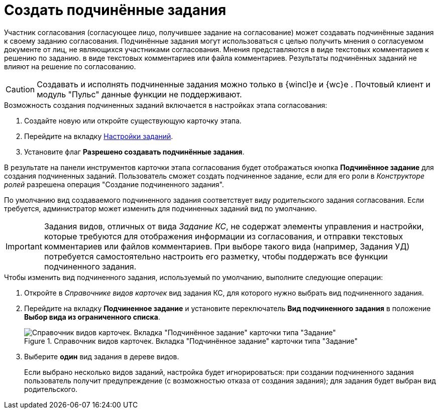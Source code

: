 = Создать подчинённые задания

Участник согласования (согласующее лицо, получившее задание на согласование) может создавать подчинённые задания к своему заданию согласования. Подчинённые задания могут использоваться с целью получить мнения о согласуемом документе от лиц, не являющихся участниками согласования. Мнения представляются в виде текстовых комментариев к решению по заданию.  в виде текстовых комментариев или файла комментариев. Результаты подчинённых заданий не влияют на решение по согласованию.

[CAUTION]
====
Создавать и исполнять подчиненные задания можно только в {wincl}е и {wc}е . Почтовый клиент и модуль "Пульс" данные функции не поддерживают.
====

.Возможность создания подчиненных заданий включается в настройках этапа согласования:
. Создайте новую или откройте существующую карточку этапа.
. Перейдите на вкладку xref:stage-task.adoc[Настройки заданий].
. Установите флаг *Разрешено создавать подчинённые задания*.

В результате на панели инструментов карточки этапа согласования будет отображаться кнопка *Подчинённое задание* для создания подчиненных заданий. Пользователь сможет создать подчиненное задание, если для его роли в _Конструкторе ролей_ разрешена операция "Создание подчиненного задания".

По умолчанию вид создаваемого подчиненного задания соответствует виду родительского задания согласования. Если требуется, администратор может изменить для подчиненных заданий вид по умолчанию.

[IMPORTANT]
====
Задания видов, отличных от вида _Задание КС_, не содержат элементы управления и настройки, которые требуются для отображения информации из согласования, и отправки текстовых комментариев или файлов комментариев. При выборе такого вида (например, Задания УД) потребуется самостоятельно настроить его разметку, чтобы поддержать все функции подчиненного задания.
====

.Чтобы изменить вид подчиненного задания, используемый по умолчанию, выполните следующие операции:
. Откройте в _Справочнике видов карточек_ вид задания КС, для которого нужно выбрать вид подчиненного задания.
. Перейдите на вкладку *Подчиненное задание* и установите переключатель *Вид подчиненного задания* в положение *Выбор вида из ограниченного списка*.
+
.Справочник видов карточек. Вкладка "Подчинённое задание" карточки типа "Задание"
image::subordinate-task.png[Справочник видов карточек. Вкладка "Подчинённое задание" карточки типа "Задание"]
+
. Выберите *один* вид задания в дереве видов.
+
Если выбрано несколько видов заданий, настройка будет игнорироваться: при создании подчиненного задания пользователь получит предупреждение (с возможностью отказа от создания задания); для задания будет выбран вид родительского.

